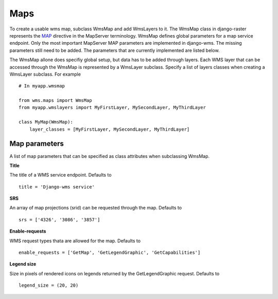 Maps
====
To create a usable wms map, subclass WmsMap and add WmsLayers to it. The WmsMap class in django-raster represents the `MAP <http://mapserver.org/mapfile/map.html>`_ directive in the MapServer terminology. WmsMap defines global parameters for a map service endpoint. Only the most important MapServer MAP parameters are implemented in django-wms. The missing parameters still need to be added. The parameters that are currently implemented are listed below.

The WmsMap allone does specifiy global setup, but data has to be added through layers. Each WMS layer that can be accessed through the WmsMap is represented by a WmsLayer subclass. Specify a list of layers classes when creating a WmsLayer subclass. For example
::
    # In myapp.wmsmap

    from wms.maps import WmsMap
    from myapp.wmslayers import MyFirstLayer, MySecondLayer, MyThirdLayer

    class MyMap(WmsMap):
        layer_classes = [MyFirstLayer, MySecondLayer, MyThirdLayer]

Map parameters
--------------
A list of map parameters that can be specified as class attributes when subclassing WmsMap.

**Title**

The title of a WMS service endpoint. Defaults to
::
    title = 'Django-wms service'

**SRS**

An array of map projections (srid) can be requested through the map. Defaults to
::
    srs = ['4326', '3086', '3857']

**Enable-requests**

WMS request types thata are allowed for the map. Defaults to
::

    enable_requests = ['GetMap', 'GetLegendGraphic', 'GetCapabilities']

**Legend size**

Size in pixels of rendered icons on legends returned by the GetLegendGraphic request. Defaults to
::
    legend_size = (20, 20)
